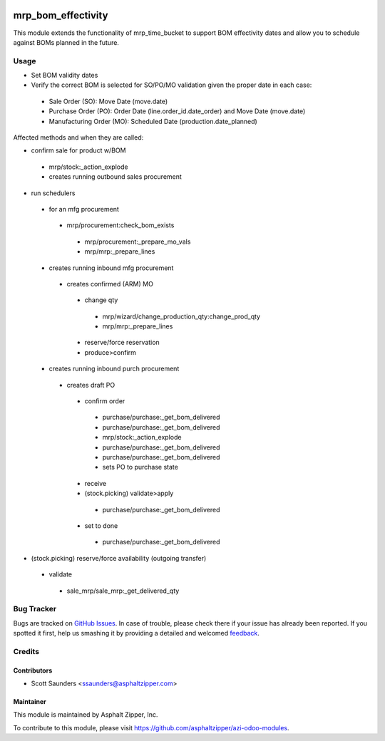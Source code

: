 .. image:: https://img.shields.io/badge/licence-AGPL--3-blue.svg
   :target: http://www.gnu.org/licenses/agpl-3.0-standalone.html
   :alt: License: AGPL-3

===================
mrp_bom_effectivity
===================

This module extends the functionality of mrp_time_bucket to support BOM
effectivity dates and allow you to schedule against BOMs planned in the
future.

Usage
=====

* Set BOM validity dates
* Verify the correct BOM is selected for SO/PO/MO validation given the proper date in each case:
 * Sale Order (SO): Move Date (move.date)
 * Purchase Order (PO): Order Date (line.order_id.date_order) and Move Date (move.date)
 * Manufacturing Order (MO): Scheduled Date (production.date_planned)

Affected methods and when they are called:

* confirm sale for product w/BOM
 * mrp/stock:_action_explode
 * creates running outbound sales procurement
* run schedulers
 * for an mfg procurement
  * mrp/procurement:check_bom_exists
   * mrp/procurement:_prepare_mo_vals
   * mrp/mrp:_prepare_lines
 * creates running inbound mfg procurement
  * creates confirmed (ARM) MO
   * change qty
    * mrp/wizard/change_production_qty:change_prod_qty
    * mrp/mrp:_prepare_lines
   * reserve/force reservation
   * produce>confirm
 * creates running inbound purch procurement
  * creates draft PO
   * confirm order
    * purchase/purchase:_get_bom_delivered
    * purchase/purchase:_get_bom_delivered
    * mrp/stock:_action_explode
    * purchase/purchase:_get_bom_delivered
    * purchase/purchase:_get_bom_delivered
    * sets PO to purchase state
   * receive
   * (stock.picking) validate>apply
    * purchase/purchase:_get_bom_delivered
   * set to done
    * purchase/purchase:_get_bom_delivered
* (stock.picking) reserve/force availability (outgoing transfer)
 * validate
  * sale_mrp/sale_mrp:_get_delivered_qty

Bug Tracker
===========

Bugs are tracked on `GitHub Issues
<https://github.com/asphaltzipper/azi-odoo-modules/issues>`_. In case of trouble, please
check there if your issue has already been reported. If you spotted it first,
help us smashing it by providing a detailed and welcomed `feedback
<https://github.com/asphaltzipper/
azi-odoo-modules/issues/new?body=module:%20
mrp_bom_effectivity%0Aversion:%20
9.0%0A%0A**Steps%20to%20reproduce**%0A-%20...%0A%0A**Current%20behavior**%0A%0A**Expected%20behavior**>`_.

Credits
=======

Contributors
------------

* Scott Saunders <ssaunders@asphaltzipper.com>

Maintainer
----------

.. image:: http://asphaltzipper.com/img/elements/logo.png
   :alt: Asphalt Zipper, Inc.
   :target: http://asphaltzipper.com

This module is maintained by Asphalt Zipper, Inc.

To contribute to this module, please visit https://github.com/asphaltzipper/azi-odoo-modules.
